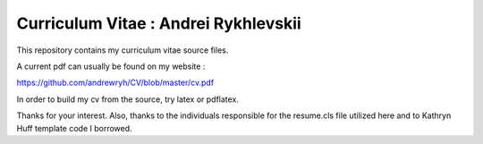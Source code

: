
Curriculum Vitae : Andrei Rykhlevskii
----------------------------------

This repository contains my curriculum vitae source files.

A current pdf can usually be found on my website :

https://github.com/andrewryh/CV/blob/master/cv.pdf

In order to build my cv from the source, try latex or pdflatex.

Thanks for your interest.
Also, thanks to the individuals responsible for the resume.cls file utilized
here and to Kathryn Huff template code I borrowed.
